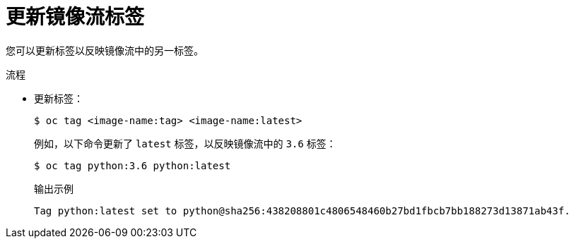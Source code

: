 // Module included in the following assemblies:
// * openshift_images/image-streams-managing.adoc

:_content-type: PROCEDURE
[id="images-imagestream-update-tag_{context}"]
= 更新镜像流标签

您可以更新标签以反映镜像流中的另一标签。

.流程

* 更新标签：
+
[source,terminal]
----
$ oc tag <image-name:tag> <image-name:latest>
----
+
例如，以下命令更新了 `latest` 标签，以反映镜像流中的 `3.6` 标签：
+
[source,terminal]
----
$ oc tag python:3.6 python:latest
----
+
.输出示例
[source,terminal]
----
Tag python:latest set to python@sha256:438208801c4806548460b27bd1fbcb7bb188273d13871ab43f.
----

